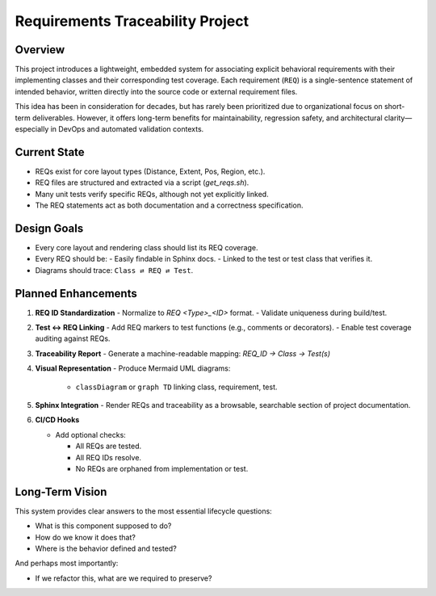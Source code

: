 Requirements Traceability Project
=================================

Overview
--------

This project introduces a lightweight, embedded system for associating explicit behavioral
requirements with their implementing classes and their corresponding test coverage. Each
requirement (``REQ``) is a single-sentence statement of intended behavior, written directly
into the source code or external requirement files.

This idea has been in consideration for decades, but has rarely been prioritized due to
organizational focus on short-term deliverables. However, it offers long-term benefits
for maintainability, regression safety, and architectural clarity—especially in DevOps and
automated validation contexts.

Current State
-------------

- REQs exist for core layout types (Distance, Extent, Pos, Region, etc.).
- REQ files are structured and extracted via a script (`get_reqs.sh`).
- Many unit tests verify specific REQs, although not yet explicitly linked.
- The REQ statements act as both documentation and a correctness specification.

Design Goals
------------

- Every core layout and rendering class should list its REQ coverage.
- Every REQ should be:
  - Easily findable in Sphinx docs.
  - Linked to the test or test class that verifies it.
- Diagrams should trace: ``Class ⇄ REQ ⇄ Test``.

Planned Enhancements
--------------------

1. **REQ ID Standardization**
   - Normalize to `REQ <Type>_<ID>` format.
   - Validate uniqueness during build/test.

2. **Test ↔ REQ Linking**
   - Add REQ markers to test functions (e.g., comments or decorators).
   - Enable test coverage auditing against REQs.

3. **Traceability Report**
   - Generate a machine-readable mapping:  `REQ_ID → Class → Test(s)`

4. **Visual Representation**
   - Produce Mermaid UML diagrams:

     - ``classDiagram`` or ``graph TD`` linking class, requirement, test.

5. **Sphinx Integration**
   - Render REQs and traceability as a browsable, searchable section of project documentation.

6. **CI/CD Hooks**

   - Add optional checks:

     - All REQs are tested.
     - All REQ IDs resolve.
     - No REQs are orphaned from implementation or test.

Long-Term Vision
----------------

This system provides clear answers to the most essential lifecycle questions:

- What is this component supposed to do?
- How do we know it does that?
- Where is the behavior defined and tested?

And perhaps most importantly:

- If we refactor this, what are we required to preserve?

